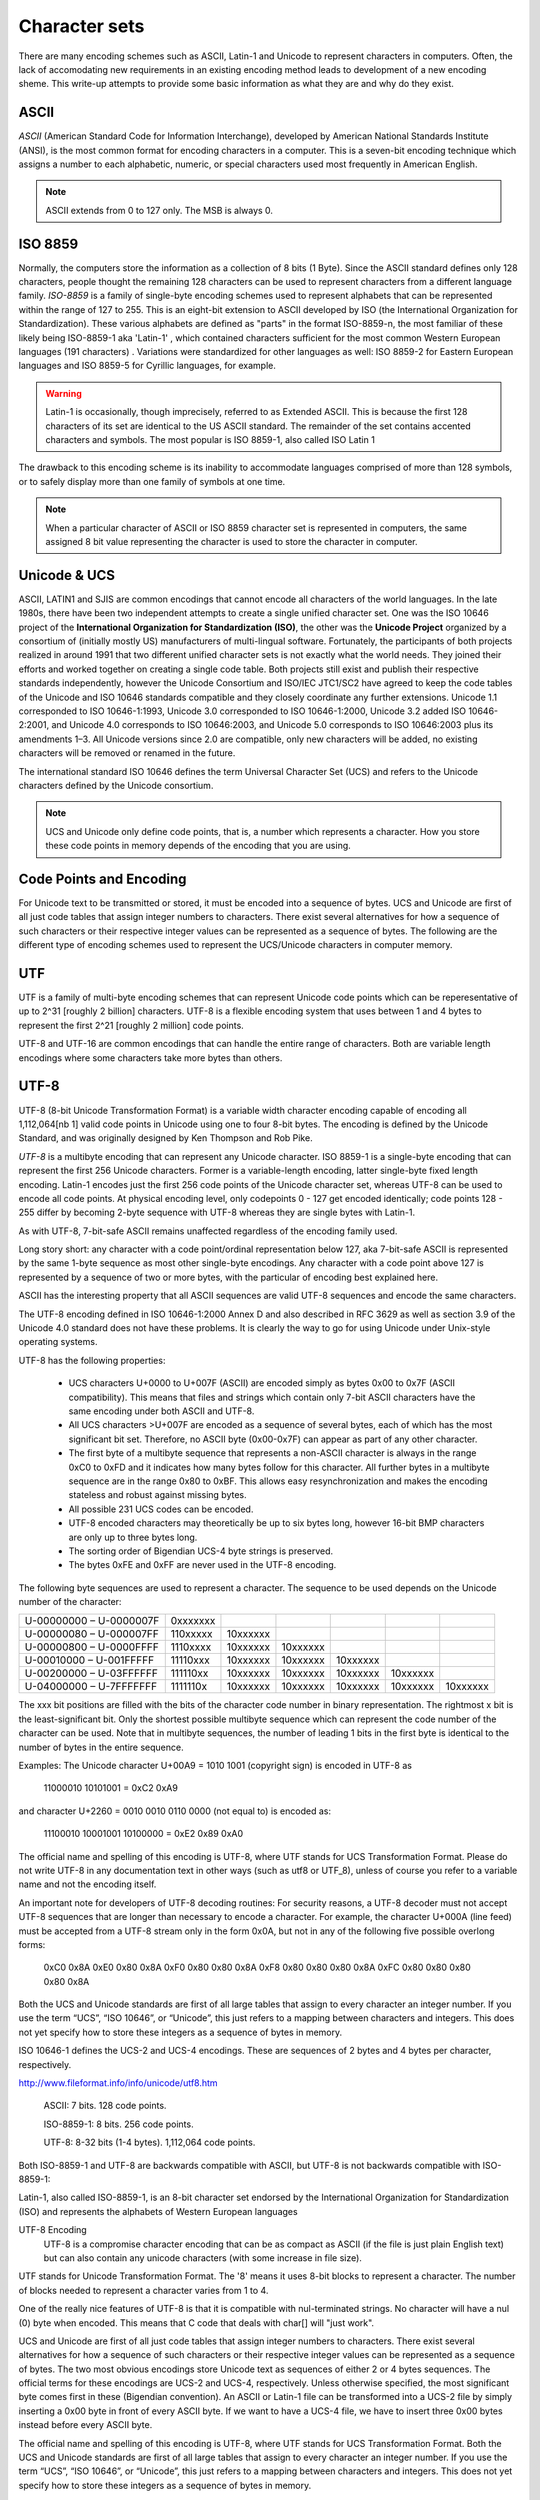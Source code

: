 ==============
Character sets
==============
There are many encoding schemes such as ASCII, Latin-1 and Unicode to represent characters in computers. Often, the lack of accomodating new requirements in an existing encoding method leads to development of a new encoding sheme. This write-up attempts to provide some basic information as what they are and why do they exist.

ASCII
=====
*ASCII* (American Standard Code for Information Interchange), developed by American National Standards Institute (ANSI), is the most common format for encoding characters in a computer. This is a seven-bit encoding technique which assigns a number to each alphabetic, numeric, or special characters used most frequently in American English. 

.. note::

	ASCII extends from 0 to 127 only. The MSB is always 0.

ISO 8859
========
Normally, the computers store the information as a collection of 8 bits (1 Byte). Since the ASCII standard defines only 128 characters, people thought the remaining 128 characters can be used to represent characters from a different language family. *ISO-8859* is a family of single-byte encoding schemes used to represent alphabets that can be represented within the range of 127 to 255. This is an eight-bit extension to ASCII developed by ISO (the International Organization for Standardization). These various alphabets are defined as "parts" in the format ISO-8859-n, the most familiar of these likely being ISO-8859-1 aka 'Latin-1' , which contained characters sufficient for the most common Western European languages (191 characters) . Variations were standardized for other languages as well: ISO 8859-2 for Eastern European languages and ISO 8859-5 for Cyrillic languages, for example.

.. warning::

	Latin-1 is occasionally, though imprecisely, referred to as Extended ASCII. This is because the first 128 characters of its set are identical to the US ASCII standard. The remainder of the set contains accented characters and symbols. The most popular is ISO 8859-1, also called ISO Latin 1 

The drawback to this encoding scheme is its inability to accommodate languages comprised of more than 128 symbols, or to safely display more than one family of symbols at one time.

.. note::
	
	When a particular character of ASCII or ISO 8859 character set is represented in computers, the same assigned 8 bit value representing the character is used to store the character in computer.
	
Unicode & UCS
=============
ASCII, LATIN1 and SJIS are common encodings that cannot encode all characters of the world languages. In the late 1980s, there have been two independent attempts to create a single unified character set. One was the ISO 10646 project of the **International Organization for Standardization (ISO)**, the other was the **Unicode Project** organized by a consortium of (initially mostly US) manufacturers of multi-lingual software. Fortunately, the participants of both projects realized in around 1991 that two different unified character sets is not exactly what the world needs. They joined their efforts and worked together on creating a single code table. Both projects still exist and publish their respective standards independently, however the Unicode Consortium and ISO/IEC JTC1/SC2 have agreed to keep the code tables of the Unicode and ISO 10646 standards compatible and they closely coordinate any further extensions. Unicode 1.1 corresponded to ISO 10646-1:1993, Unicode 3.0 corresponded to ISO 10646-1:2000, Unicode 3.2 added ISO 10646-2:2001, and Unicode 4.0 corresponds to ISO 10646:2003, and Unicode 5.0 corresponds to ISO 10646:2003 plus its amendments 1–3. All Unicode versions since 2.0 are compatible, only new characters will be added, no existing characters will be removed or renamed in the future.

The international standard ISO 10646 defines the term Universal Character Set (UCS) and refers to the Unicode characters defined by the Unicode consortium.

.. note::

	UCS and Unicode only define code points, that is, a number which represents a character. How you store these code points in memory depends of the encoding that you are using.

Code Points and Encoding
========================
For Unicode text to be transmitted or stored, it must be encoded into a sequence of bytes. UCS and Unicode are first of all just code tables that assign integer numbers to characters. There exist several alternatives for how a sequence of such characters or their respective integer values can be represented as a sequence of bytes. The following are the different type of encoding schemes used to represent the UCS/Unicode characters in computer memory.

UTF
===
UTF is a family of multi-byte encoding schemes that can represent Unicode code points which can be reperesentative of up to 2^31 [roughly 2 billion] characters. UTF-8 is a flexible encoding system that uses between 1 and 4 bytes to represent the first 2^21 [roughly 2 million] code points.

UTF-8 and UTF-16 are common encodings that can handle the entire range of characters. Both are variable length encodings where some characters take more bytes than others. 

UTF-8
=====
UTF-8 (8-bit Unicode Transformation Format) is a variable width character encoding capable of encoding all 1,112,064[nb 1] valid code points in Unicode using one to four 8-bit bytes. The encoding is defined by the Unicode Standard, and was originally designed by Ken Thompson and Rob Pike.

*UTF-8* is a multibyte encoding that can represent any Unicode character. ISO 8859-1 is a single-byte encoding that can represent the first 256 Unicode characters. Former is a variable-length encoding, latter single-byte fixed length encoding. Latin-1 encodes just the first 256 code points of the Unicode character set, whereas UTF-8 can be used to encode all code points. At physical encoding level, only codepoints 0 - 127 get encoded identically; code points 128 - 255 differ by becoming 2-byte sequence with UTF-8 whereas they are single bytes with Latin-1.

As with UTF-8, 7-bit-safe ASCII remains unaffected regardless of the encoding family used. 

Long story short: any character with a code point/ordinal representation below 127, aka 7-bit-safe ASCII is represented by the same 1-byte sequence as most other single-byte encodings. Any character with a code point above 127 is represented by a sequence of two or more bytes, with the particular of encoding best explained here.

ASCII has the interesting property that all ASCII sequences are valid UTF-8 sequences and encode the same characters. 

The UTF-8 encoding defined in ISO 10646-1:2000 Annex D and also described in RFC 3629 as well as section 3.9 of the Unicode 4.0 standard does not have these problems. It is clearly the way to go for using Unicode under Unix-style operating systems.

UTF-8 has the following properties:

    * UCS characters U+0000 to U+007F (ASCII) are encoded simply as bytes 0x00 to 0x7F (ASCII compatibility). This means that files and strings which contain only 7-bit ASCII characters have the same encoding under both ASCII and UTF-8.
    * All UCS characters >U+007F are encoded as a sequence of several bytes, each of which has the most significant bit set. Therefore, no ASCII byte (0x00-0x7F) can appear as part of any other character.
    * The first byte of a multibyte sequence that represents a non-ASCII character is always in the range 0xC0 to 0xFD and it indicates how many bytes follow for this character. All further bytes in a multibyte sequence are in the range 0x80 to 0xBF. This allows easy resynchronization and makes the encoding stateless and robust against missing bytes.
    * All possible 231 UCS codes can be encoded.
    * UTF-8 encoded characters may theoretically be up to six bytes long, however 16-bit BMP characters are only up to three bytes long.
    * The sorting order of Bigendian UCS-4 byte strings is preserved.
    * The bytes 0xFE and 0xFF are never used in the UTF-8 encoding. 

The following byte sequences are used to represent a character. The sequence to be used depends on the Unicode number of the character:

======================= ======== ======== ======== ======== ======== ========
U-00000000 – U-0000007F 0xxxxxxx                                     
----------------------- -------- -------- -------- -------- -------- --------
U-00000080 – U-000007FF 110xxxxx 10xxxxxx                            
----------------------- -------- -------- -------- -------- -------- --------
U-00000800 – U-0000FFFF 1110xxxx 10xxxxxx 10xxxxxx                   
----------------------- -------- -------- -------- -------- -------- --------
U-00010000 – U-001FFFFF 11110xxx 10xxxxxx 10xxxxxx 10xxxxxx          
----------------------- -------- -------- -------- -------- -------- --------
U-00200000 – U-03FFFFFF 111110xx 10xxxxxx 10xxxxxx 10xxxxxx 10xxxxxx 
----------------------- -------- -------- -------- -------- -------- --------
U-04000000 – U-7FFFFFFF 1111110x 10xxxxxx 10xxxxxx 10xxxxxx 10xxxxxx 10xxxxxx
======================= ======== ======== ======== ======== ======== ========

The xxx bit positions are filled with the bits of the character code number in binary representation. The rightmost x bit is the least-significant bit. Only the shortest possible multibyte sequence which can represent the code number of the character can be used. Note that in multibyte sequences, the number of leading 1 bits in the first byte is identical to the number of bytes in the entire sequence.

Examples: The Unicode character U+00A9 = 1010 1001 (copyright sign) is encoded in UTF-8 as

    11000010 10101001 = 0xC2 0xA9

and character U+2260 = 0010 0010 0110 0000 (not equal to) is encoded as:

    11100010 10001001 10100000 = 0xE2 0x89 0xA0

The official name and spelling of this encoding is UTF-8, where UTF stands for UCS Transformation Format. Please do not write UTF-8 in any documentation text in other ways (such as utf8 or UTF_8), unless of course you refer to a variable name and not the encoding itself.

An important note for developers of UTF-8 decoding routines: For security reasons, a UTF-8 decoder must not accept UTF-8 sequences that are longer than necessary to encode a character. For example, the character U+000A (line feed) must be accepted from a UTF-8 stream only in the form 0x0A, but not in any of the following five possible overlong forms:

  0xC0 0x8A
  0xE0 0x80 0x8A
  0xF0 0x80 0x80 0x8A
  0xF8 0x80 0x80 0x80 0x8A
  0xFC 0x80 0x80 0x80 0x80 0x8A

Both the UCS and Unicode standards are first of all large tables that assign to every character an integer number. If you use the term “UCS”, “ISO 10646”, or “Unicode”, this just refers to a mapping between characters and integers. This does not yet specify how to store these integers as a sequence of bytes in memory.

ISO 10646-1 defines the UCS-2 and UCS-4 encodings. These are sequences of 2 bytes and 4 bytes per character, respectively.

http://www.fileformat.info/info/unicode/utf8.htm

    ASCII: 7 bits. 128 code points.

    ISO-8859-1: 8 bits. 256 code points.

    UTF-8: 8-32 bits (1-4 bytes). 1,112,064 code points.

Both ISO-8859-1 and UTF-8 are backwards compatible with ASCII, but UTF-8 is not backwards compatible with ISO-8859-1:

Latin-1, also called ISO-8859-1, is an 8-bit character set endorsed by the International Organization for Standardization (ISO) and represents the alphabets of Western European languages

UTF-8 Encoding
    UTF-8 is a compromise character encoding that can be as compact as ASCII (if the file is just plain English text) but can also contain any unicode characters (with some increase in file size).

UTF stands for Unicode Transformation Format. The '8' means it uses 8-bit blocks to represent a character. The number of blocks needed to represent a character varies from 1 to 4.

One of the really nice features of UTF-8 is that it is compatible with nul-terminated strings. No character will have a nul (0) byte when encoded. This means that C code that deals with char[] will "just work".

UCS and Unicode are first of all just code tables that assign integer numbers to characters. There exist several alternatives for how a sequence of such characters or their respective integer values can be represented as a sequence of bytes. The two most obvious encodings store Unicode text as sequences of either 2 or 4 bytes sequences. The official terms for these encodings are UCS-2 and UCS-4, respectively. Unless otherwise specified, the most significant byte comes first in these (Bigendian convention). An ASCII or Latin-1 file can be transformed into a UCS-2 file by simply inserting a 0x00 byte in front of every ASCII byte. If we want to have a UCS-4 file, we have to insert three 0x00 bytes instead before every ASCII byte. 

The official name and spelling of this encoding is UTF-8, where UTF stands for UCS Transformation Format.
Both the UCS and Unicode standards are first of all large tables that assign to every character an integer number. If you use the term “UCS”, “ISO 10646”, or “Unicode”, this just refers to a mapping between characters and integers. This does not yet specify how to store these integers as a sequence of bytes in memory.

ISO 10646-1 defines the UCS-2 and UCS-4 encodings. These are sequences of 2 bytes and 4 bytes per character, respectively.

In order to allow the automatic detection of the byte order, it has become customary on some platforms (notably Win32) to start every Unicode file with the character U+FEFF (ZERO WIDTH NO-BREAK SPACE), also known as the Byte-Order Mark (BOM). Its byte-swapped equivalent U+FFFE is not a valid Unicode character, therefore it helps to unambiguously distinguish the Bigendian and Littleendian variants of UTF-16 and UTF-32.

Unicode Private Use Areas (PUC) Range : U+E000 to U+F8FF

UCS
===
The two most obvious encodings store Unicode text as sequences of either 2 or 4 bytes sequences. The official terms for these encodings are UCS-2 and UCS-4, respectively. Unless otherwise specified, the most significant byte comes first in these (Bigendian convention). An ASCII or Latin-1 file can be transformed into a UCS-2 file by simply inserting a 0x00 byte in front of every ASCII byte. If we want to have a UCS-4 file, we have to insert three 0x00 bytes instead before every ASCII byte. 
Using UCS-2 (or UCS-4) under Unix would lead to very severe problems. Strings with these encodings can contain as parts of many wide characters bytes like “\0” or “/” which have a special meaning in filenames and other C library function parameters. In addition, the majority of UNIX tools expects ASCII files and cannot read 16-bit words as characters without major modifications. For these reasons, UCS-2 is not a suitable external encoding of Unicode in filenames, text files, environment variables, etc.

.. note::

	Mojibake (文字化け; IPA: [mod͡ʑibake]) is the garbled text that is the result of text being decoded using an unintended character encoding. The result is a systematic replacement of symbols with completely unrelated ones, often from a different writing system.
